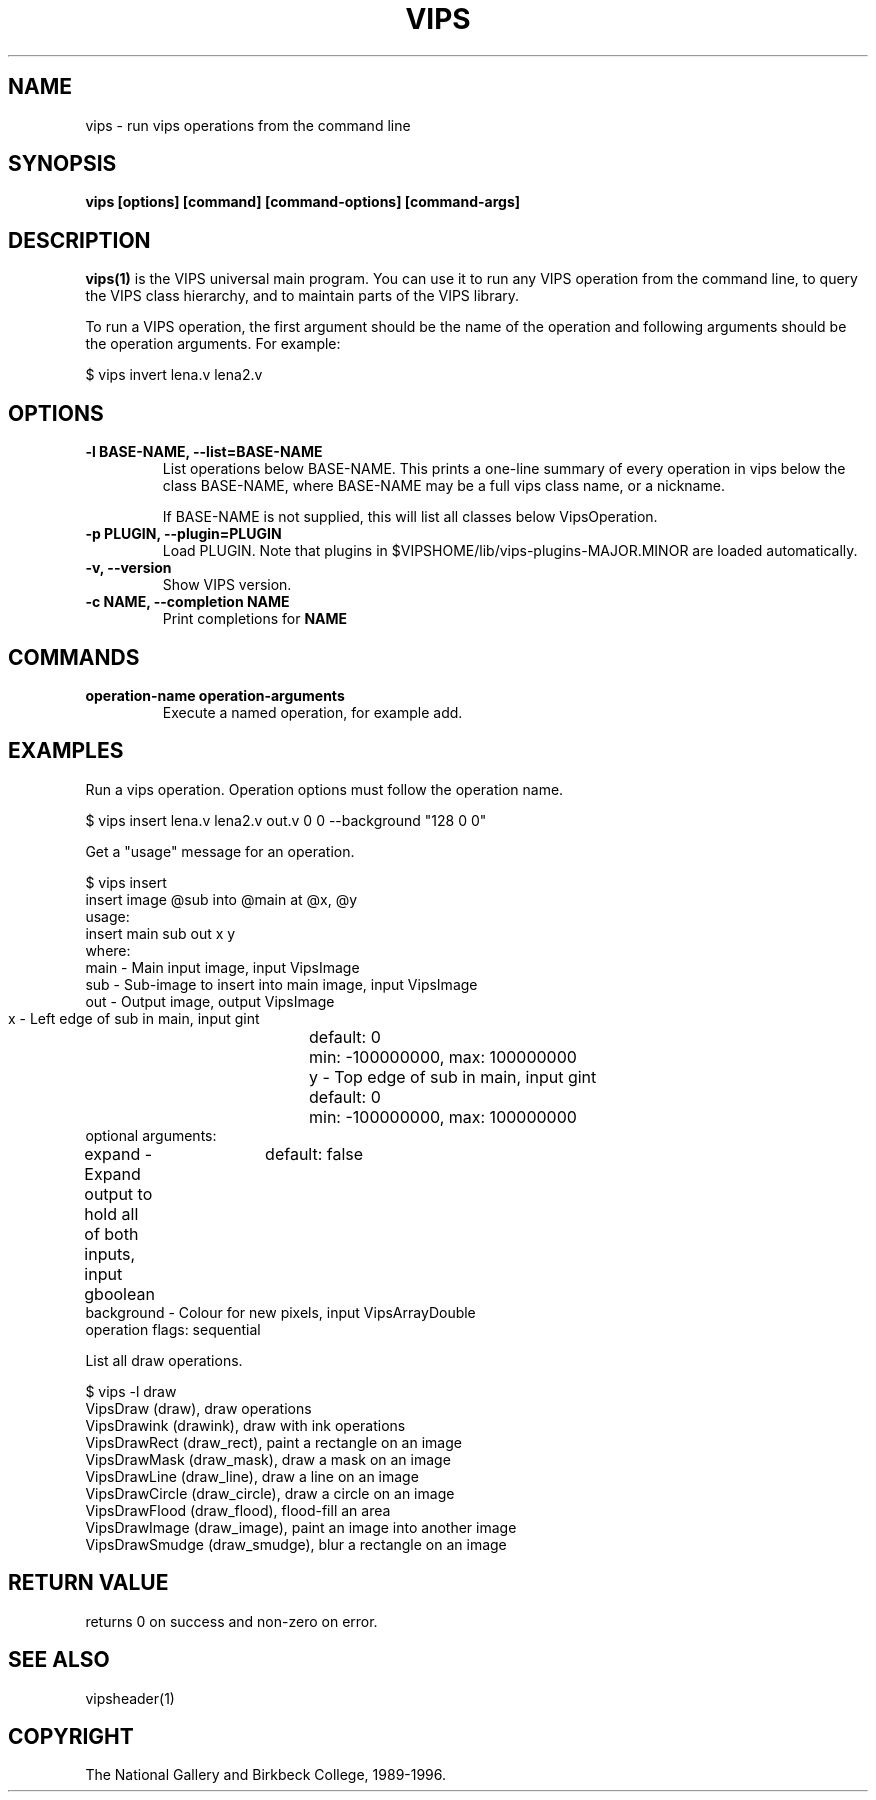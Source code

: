 .TH VIPS 1 "30 June 1993"
.SH NAME
vips \- run vips operations from the command line
.SH SYNOPSIS
.B vips [options] [command] [command-options] [command-args]
.SH DESCRIPTION
.B vips(1)
is the VIPS universal main program. You can use it to run any VIPS operation
from the command line, to query the VIPS class hierarchy, and to
maintain parts of the VIPS library.

To run a VIPS operation, the first argument should be the name of the
operation
and following arguments should be the operation arguments. For example:

  $ vips invert lena.v lena2.v

.SH OPTIONS
.TP
.B -l BASE-NAME, --list=BASE-NAME       
List operations below BASE-NAME. This prints a one-line summary of every
operation in vips below the class BASE-NAME, where BASE-NAME may be a full
vips class name, or a nickname. 

If BASE-NAME is not supplied, this will list all classes below VipsOperation.

.TP
.B -p PLUGIN, --plugin=PLUGIN       
Load PLUGIN. Note that plugins in $VIPSHOME/lib/vips-plugins-MAJOR.MINOR are 
loaded automatically.

.TP
.B -v, --version
Show VIPS version.

.TP
.B -c NAME, --completion NAME
Print completions for 
.B NAME

.SH COMMANDS

.TP
.B operation-name operation-arguments
Execute a named operation, for example add. 

.SH EXAMPLES

Run a vips operation. Operation options must follow the operation name.

  $ vips insert lena.v lena2.v out.v 0 0 --background "128 0 0"

Get a "usage" message for an operation.

  $ vips insert 
  insert image @sub into @main at @x, @y
  usage:
     insert main sub out x y
  where:
     main         - Main input image, input VipsImage
     sub          - Sub-image to insert into main image, input VipsImage
     out          - Output image, output VipsImage
     x            - Left edge of sub in main, input gint
			  default: 0
			  min: -100000000, max: 100000000
     y            - Top edge of sub in main, input gint
			  default: 0
			  min: -100000000, max: 100000000
  optional arguments:
     expand       - Expand output to hold all of both inputs, input gboolean
			  default: false
     background   - Colour for new pixels, input VipsArrayDouble
  operation flags: sequential 

List all draw operations.

  $ vips -l draw
    VipsDraw (draw), draw operations
      VipsDrawink (drawink), draw with ink operations
        VipsDrawRect (draw_rect), paint a rectangle on an image
        VipsDrawMask (draw_mask), draw a mask on an image
        VipsDrawLine (draw_line), draw a line on an image
        VipsDrawCircle (draw_circle), draw a circle on an image
        VipsDrawFlood (draw_flood), flood-fill an area
      VipsDrawImage (draw_image), paint an image into another image
      VipsDrawSmudge (draw_smudge), blur a rectangle on an image

.SH RETURN VALUE
returns 0 on success and non-zero on error.
.SH SEE ALSO
vipsheader(1)
.SH COPYRIGHT
The National Gallery and Birkbeck College, 1989-1996.
